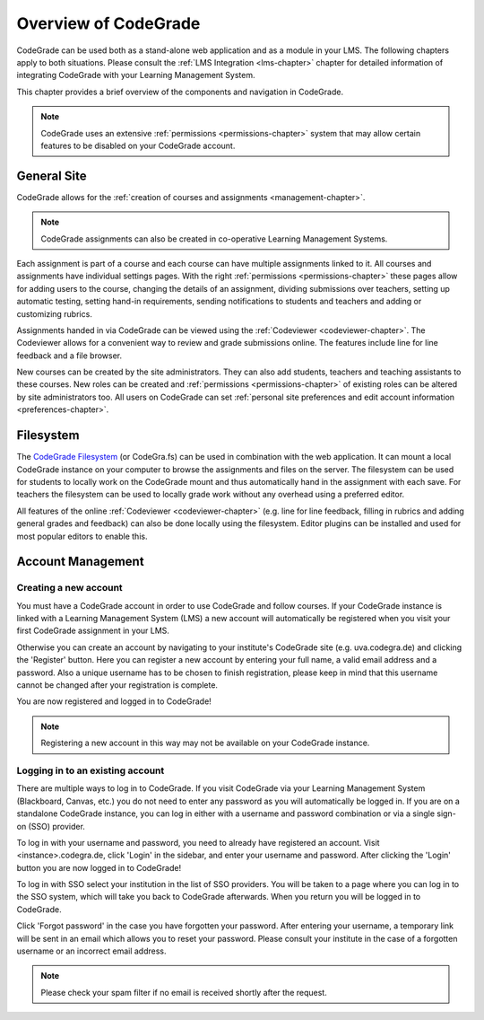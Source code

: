 Overview of CodeGrade
======================

.. deprecation_note:: /for-teachers/getting-started

CodeGrade can be used both as a stand-alone web application and as a module in
your LMS. The following chapters apply to both situations. Please consult the
:ref:`LMS Integration <lms-chapter>` chapter for detailed information of
integrating CodeGrade with your Learning Management System.

This chapter provides a brief overview of the components and navigation in
CodeGrade.

.. note::

    CodeGrade uses an extensive :ref:`permissions <permissions-chapter>` system
    that may allow certain features to be disabled on your CodeGrade account.

General Site
-------------

CodeGrade allows for the :ref:`creation of courses and assignments
<management-chapter>`.

.. note:: CodeGrade assignments can also be created in co-operative Learning
   Management Systems.

Each assignment is part of a course and each course can have multiple
assignments linked to it. All courses and assignments have individual settings
pages. With the right :ref:`permissions <permissions-chapter>` these pages allow
for adding users to the course, changing the details of an assignment, dividing
submissions over teachers, setting up automatic testing, setting hand-in
requirements, sending notifications to students and teachers and adding or
customizing rubrics.

Assignments handed in via CodeGrade can be viewed using the :ref:`Codeviewer
<codeviewer-chapter>`. The Codeviewer allows for a convenient way to review and
grade submissions online. The features include line for line feedback and a file
browser.

New courses can be created by the site administrators. They can also add
students, teachers and teaching assistants to these courses. New roles can be
created and :ref:`permissions <permissions-chapter>` of existing roles can be
altered by site administrators too. All users on CodeGrade can set
:ref:`personal site preferences and edit account information
<preferences-chapter>`.

Filesystem
-----------

The `CodeGrade Filesystem <https://fs-docs.codegra.de>`__ (or CodeGra.fs) can be
used in combination with the web application.  It can mount a local CodeGrade
instance on your computer to browse the assignments and files on the server. The
filesystem can be used for students to locally work on the CodeGrade mount and
thus automatically hand in the assignment with each save.  For teachers the
filesystem can be used to locally grade work without any overhead using a
preferred editor.

All features of the online :ref:`Codeviewer <codeviewer-chapter>` (e.g. line for
line feedback, filling in rubrics and adding general grades and feedback) can
also be done locally using the filesystem. Editor plugins can be installed and
used for most popular editors to enable this.

Account Management
-------------------

Creating a new account
~~~~~~~~~~~~~~~~~~~~~~~
You must have a CodeGrade account in order to use CodeGrade and follow courses.
If your CodeGrade instance is linked with a Learning Management System (LMS)
a new account will automatically be registered when you visit your first
CodeGrade assignment in your LMS.

Otherwise you can create an account by navigating to your institute's CodeGrade
site (e.g. uva.codegra.de) and clicking the 'Register' button. Here you can
register a new account by entering your full name, a valid email address and
a password. Also a unique username has to be chosen to finish registration,
please keep in mind that this username cannot be changed after your
registration is complete.

You are now registered and logged in to CodeGrade!

.. note:: Registering a new account in this way may not be available on your
   CodeGrade instance.

Logging in to an existing account
~~~~~~~~~~~~~~~~~~~~~~~~~~~~~~~~~

There are multiple ways to log in to CodeGrade. If you visit CodeGrade via your
Learning Management System (Blackboard, Canvas, etc.) you do not need to enter
any password as you will automatically be logged in. If you are on a standalone
CodeGrade instance, you can log in either with a username and password
combination or via a single sign-on (SSO) provider.

To log in with your username and password, you need to already have registered
an account. Visit <instance>.codegra.de, click 'Login' in the sidebar, and
enter your username and password. After clicking the 'Login' button you are now
logged in to CodeGrade!

To log in with SSO select your institution in the list of SSO providers. You
will be taken to a page where you can log in to the SSO system, which will take
you back to CodeGrade afterwards. When you return you will be logged in to
CodeGrade.

Click 'Forgot password' in the case you have forgotten your password. After
entering your username, a temporary link will be sent in an email which allows
you to reset your password. Please consult your institute in the case of
a forgotten username or an incorrect email address.

.. note:: Please check your spam filter if no email is received shortly after
   the request.
